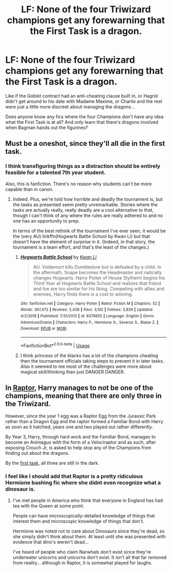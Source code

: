 #+TITLE: LF: None of the four Triwizard champions get any forewarning that the First Task is a dragon.

* LF: None of the four Triwizard champions get any forewarning that the First Task is a dragon.
:PROPERTIES:
:Author: Avaday_Daydream
:Score: 15
:DateUnix: 1551009327.0
:DateShort: 2019-Feb-24
:FlairText: Request
:END:
Like if the Goblet contract had an anti-cheating clause built in, or Hagrid didn't get around to his date with Madame Maxime, or Charlie and the rest were just a little more discreet about managing the dragons...

Does anyone know any fics where the four Champions don't have any idea what the First Task is at all? And only learn that there's dragons involved when Bagman hands out the figurines?


** Must be a oneshot, since they'll all die in the first task.
:PROPERTIES:
:Author: Ckpie
:Score: 8
:DateUnix: 1551013721.0
:DateShort: 2019-Feb-24
:END:

*** I think transfiguring things as a distraction should be entirely feasible for a talented 7th year student.

Also, this is fanfiction. There's no reason why students can't be more capable than in canon.
:PROPERTIES:
:Author: TheVoteMote
:Score: 3
:DateUnix: 1551036239.0
:DateShort: 2019-Feb-24
:END:

**** Indeed. Plus, we're told how horrible and deadly the tournament is, but the tasks as presented seem pretty unremarkable. Stories where the tasks are actually really, really deadly are a cool alternative to that, though I can't think of any where the rules are really adhered to and no one has an opportunity to prep.

In terms of the best rethink of the tournament I've ever seen, it would be the (very AU) linkffn(Hogwarts Battle School by Kwan Li) but that doesn't have the element of surprise in it. (Indeed, in that story, the tournament is a team effort, and that's the least of the changes.)
:PROPERTIES:
:Author: verysleepy8
:Score: 5
:DateUnix: 1551038211.0
:DateShort: 2019-Feb-24
:END:

***** [[https://www.fanfiction.net/s/8379655/1/][*/Hogwarts Battle School/*]] by [[https://www.fanfiction.net/u/1023780/Kwan-Li][/Kwan Li/]]

#+begin_quote
  AU. Voldemort kills Dumbledore but is defeated by a child. In the aftermath, Snape becomes the Headmaster and radically changes Hogwarts. Harry Potter of House Slytherin begins his Third Year at Hogwarts Battle School and realizes that friend and foe are too similar for his liking. Competing with allies and enemies, Harry finds there is a cost to winning.
#+end_quote

^{/Site/:} ^{fanfiction.net} ^{*|*} ^{/Category/:} ^{Harry} ^{Potter} ^{*|*} ^{/Rated/:} ^{Fiction} ^{M} ^{*|*} ^{/Chapters/:} ^{52} ^{*|*} ^{/Words/:} ^{367,472} ^{*|*} ^{/Reviews/:} ^{2,436} ^{*|*} ^{/Favs/:} ^{3,192} ^{*|*} ^{/Follows/:} ^{3,834} ^{*|*} ^{/Updated/:} ^{4/2/2018} ^{*|*} ^{/Published/:} ^{7/31/2012} ^{*|*} ^{/id/:} ^{8379655} ^{*|*} ^{/Language/:} ^{English} ^{*|*} ^{/Genre/:} ^{Adventure/Drama} ^{*|*} ^{/Characters/:} ^{Harry} ^{P.,} ^{Hermione} ^{G.,} ^{Severus} ^{S.,} ^{Blaise} ^{Z.} ^{*|*} ^{/Download/:} ^{[[http://www.ff2ebook.com/old/ffn-bot/index.php?id=8379655&source=ff&filetype=epub][EPUB]]} ^{or} ^{[[http://www.ff2ebook.com/old/ffn-bot/index.php?id=8379655&source=ff&filetype=mobi][MOBI]]}

--------------

*FanfictionBot*^{2.0.0-beta} | [[https://github.com/tusing/reddit-ffn-bot/wiki/Usage][Usage]]
:PROPERTIES:
:Author: FanfictionBot
:Score: 1
:DateUnix: 1551038234.0
:DateShort: 2019-Feb-24
:END:


***** I think princess of the blacks has a lot of the champions cheating then the tournament officials taking steps to prevent it in later tasks. Also it seemed to me most of the challenges were more about magical skill/thinking than just DANGER DANGER.
:PROPERTIES:
:Author: Garanar
:Score: 1
:DateUnix: 1551070131.0
:DateShort: 2019-Feb-25
:END:


** In [[https://www.fanfiction.net/s/11689576/1/Raptor][Raptor]], Harry manages to not be one of the champions, meaning that there are only three in the Triwizard.

However, since the year 1 egg was a Raptor Egg from the Jurassic Park rather than a Dragon Egg and the raptor formed a Familiar Bond with Harry as soon as it hatched, years one and two played out rather differently.

By Year 3, Harry, through hard work and the Familiar Bond, manages to become an Animagus with the form of a Velociraptor and as such, after exposing Crouch Jr, is asked to help stop any of the Champions from finding out about the dragons.

By the [[https://www.fanfiction.net/s/11689576/15/Raptor][first task]], all three are still in the dark.
:PROPERTIES:
:Author: BeardInTheDark
:Score: 2
:DateUnix: 1551040710.0
:DateShort: 2019-Feb-25
:END:

*** I feel like I should add that Raptor is a pretty ridiculous Hermione bashing fic where she didnt even recognize what a dinosaur is.
:PROPERTIES:
:Author: natus92
:Score: 6
:DateUnix: 1551046375.0
:DateShort: 2019-Feb-25
:END:

**** I've met people in America who think that everyone in England has had tea with the Queen at some point.

People can have microscopically-detailed knowledge of things that interest them and microscopic knowledge of things that don't.

Hermione was noted not to care about Dinosaurs since they're dead, so she simply didn't think about them. At least until she was presented with evidence that dino's weren't dead...

I've heard of people who claim Narwhals don't exist since they're underwater unicorns and unicorns don't exist. It isn't all that far removed from reality... although in Raptor, it is somewhat played for laughs.
:PROPERTIES:
:Author: BeardInTheDark
:Score: 0
:DateUnix: 1551113474.0
:DateShort: 2019-Feb-25
:END:
